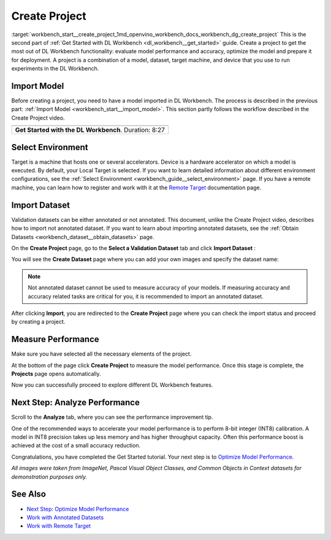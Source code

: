 .. index:: pair: page; Create Project
.. _workbench_start__create_project:

.. meta::
   :description: Guide to creating projects in OpenVINO Deep Learning Workbench. Projects 
                 are combination of a model, dataset, target machine, and device used to run experiments 
                 in the Deep Learning Workbench.
   :keywords: OpenVINO, Deep Learning Workbench, DL Workbench, create project, import model,
              environment selection, dataset import, analyze performance, performance measure


Create Project
==============

:target:`workbench_start__create_project_1md_openvino_workbench_docs_workbench_dg_create_project` This 
is the second part of :ref:`Get Started with DL Workbench <dl_workbench__get_started>` guide. Create a project to get the 
most out of DL Workbench functionality: evaluate model performance and accuracy, optimize the model and prepare it for 
deployment. A project is a combination of a model, dataset, target machine, and device that you use to run experiments 
in the DL Workbench.

Import Model
~~~~~~~~~~~~

Before creating a project, you need to have a model imported in DL Workbench. The process is described in the previous 
part: :ref:`Import Model <workbench_start__import_model>`. This section partly follows the workflow 
described in the Create Project video.

.. list-table::

   * - .. raw:: html

           <iframe  allowfullscreen mozallowfullscreen msallowfullscreen oallowfullscreen webkitallowfullscreen height="315" width="560"
           src="https://www.youtube.com/embed/gzUFYxomjn8">
           </iframe>
   * - **Get Started with the DL Workbench**. Duration: 8:27

Select Environment
~~~~~~~~~~~~~~~~~~

Target is a machine that hosts one or several accelerators. Device is a hardware accelerator on which a model is executed. 
By default, your Local Target is selected. If you want to learn detailed information about different environment 
configurations, see the :ref:`Select Environment <workbench_guide__select_environment>` page. 
If you have a remote machine, you can learn how to register and work with it at the 
`Remote Target <https://docs.openvinotoolkit.org/latest/workbench_docs_Workbench_DG_Remote_Profiling.html>`__ documentation page.

.. image:: ./_assets/select_environment.png

Import Dataset
~~~~~~~~~~~~~~

Validation datasets can be either annotated or not annotated. This document, unlike the Create Project video, describes 
how to import not annotated dataset. If you want to learn about importing annotated datasets, see the 
:ref:`Obtain Datasets <workbench_dataset__obtain_datasets>` page.

On the **Create Project** page, go to the **Select a Validation Dataset** tab and click **Import Dataset** :

.. image:: ./_assets/dataset_import.png

You will see the **Create Dataset** page where you can add your own images and specify the dataset name:

.. image:: ./_assets/import_dataset_page.png

.. note::

   Not annotated dataset cannot be used to measure accuracy of your models. If measuring accuracy 
   and accuracy related tasks are critical for you, it is recommended to import an annotated dataset.



After clicking **Import**, you are redirected to the **Create Project** page where you can check the import status 
and proceed by creating a project.

.. image:: ./_assets/custom_dataset_imported.png

Measure Performance
~~~~~~~~~~~~~~~~~~~

Make sure you have selected all the necessary elements of the project.

At the bottom of the page click **Create Project** to measure the model performance. Once this stage is complete, 
the **Projects** page opens automatically.

.. image:: ./_assets/project_page.png

Now you can successfully proceed to explore different DL Workbench features.

Next Step: Analyze Performance
~~~~~~~~~~~~~~~~~~~~~~~~~~~~~~

Scroll to the **Analyze** tab, where you can see the performance improvement tip.

.. image:: ./_assets/performance_improvement_tip.png

One of the recommended ways to accelerate your model performance is to perform 8-bit integer (INT8) calibration. A model 
in INT8 precision takes up less memory and has higher throughput capacity. Often this performance boost is achieved at 
the cost of a small accuracy reduction.

Congratulations, you have completed the Get Started tutorial. Your next step is to 
`Optimize Model Performance <https://docs.openvino.ai/latest/workbench_docs_Workbench_DG_Int_8_Quantization.html>`__.

*All images were taken from ImageNet, Pascal Visual Object Classes, and Common Objects in Context datasets for 
demonstration purposes only.*

See Also
~~~~~~~~

* `Next Step: Optimize Model Performance <https://docs.openvino.ai/latest/workbench_docs_Workbench_DG_Int_8_Quantization.html>`__

* `Work with Annotated Datasets <https://docs.openvinotoolkit.org/latest/workbench_docs_Workbench_DG_Generate_Datasets.html>`__

* `Work with Remote Target <https://docs.openvinotoolkit.org/latest/workbench_docs_Workbench_DG_Remote_Profiling.html>`__

